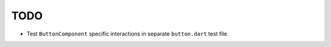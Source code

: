 TODO
====

* Test ``ButtonComponent`` specific interactions in separate ``button.dart``
  test file.
